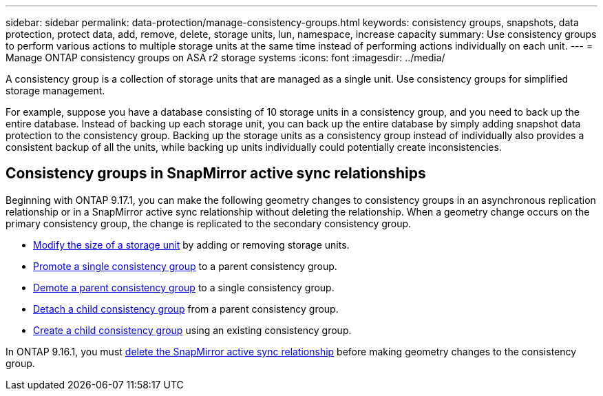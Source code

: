 ---
sidebar: sidebar
permalink: data-protection/manage-consistency-groups.html
keywords: consistency groups, snapshots, data protection, protect data, add, remove, delete, storage units, lun, namespace, increase capacity
summary: Use consistency groups to perform various actions to multiple storage units at the same time instead of performing actions individually on each unit.  
---
= Manage ONTAP consistency groups on ASA r2 storage systems
:icons: font
:imagesdir: ../media/

[.lead]
A consistency group is a collection of storage units that are managed as a single unit. Use consistency groups for simplified storage management. 

For example, suppose you have a database consisting of 10 storage units in a consistency group, and you need to back up the entire database.  Instead of backing up each storage unit, you can back up the entire database by simply adding snapshot data protection to the consistency group. Backing up the storage units as a consistency group instead of individually also provides a consistent backup of all the units, while backing up units individually could potentially create inconsistencies.

== Consistency groups in SnapMirror active sync relationships

Beginning with ONTAP 9.17.1, you can make the following geometry changes to consistency groups in an asynchronous replication relationship or in a SnapMirror active sync relationship without deleting the relationship.  When a geometry change occurs on the primary consistency group, the change is replicated to the secondary consistency group.

* link:manage-consistency-groups-add-remove-storage-units.html[Modify the size of a storage unit] by adding or removing storage units.
* link:manage-hierarchical-consistency-groups.html#promote-an-existing-consistency-group-into-a-parent-consistency-group[Promote a single consistency group] to a parent consistency group.
* link:manage-hierarchical-consistency-groups.html#demote-a-parent-consistency-group-to-a-single-consistency-group[Demote a parent consistency group] to a single consistency group.
* link:manage-hierarchical-consistency-groups.html#detach-a-child-consistency-group-from-a-parent-consistency-group[Detach a child consistency group] from a parent consistency group.
* link:manage-hierarchical-consistency-groups.html#create-a-child-consistency-group[Create a child consistency group] using an existing consistency group.

In ONTAP 9.16.1, you must link:snapmirror-active-sync-delete-relationship.html[delete the SnapMirror active sync relationship] before making geometry changes to the consistency group.

// 2025 Sep 04, ONTAPDOC-2732
// 2024 Sept 24, ONTAPDOC 1927